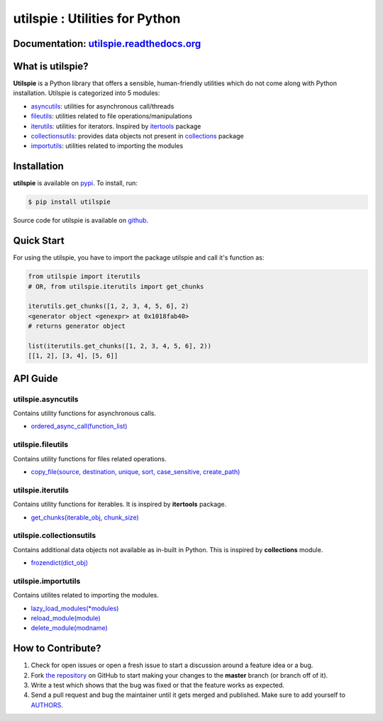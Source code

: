 utilspie : Utilities for Python
===============================

.. image:: https://img.shields.io/pypi/v/utilspie.svg
   :target: https://pypi.python.org/pypi/utilspie
   :alt: downloads

.. image:: https://travis-ci.org/moin18/utilspie.svg?branch=master
   :alt: build status
   :target: https://travis-ci.org/moin18/utilspie

.. image:: https://codecov.io/github/moin18/utilspie/coverage.svg?branch=master
   :target: https://codecov.io/github/moin18/utilspie
   :alt: codecov

.. image:: https://img.shields.io/badge/contributions-welcome-brightgreen.svg
   :target: https://github.com/moin18/utilspie/issues
   :alt: contributor-friendly

.. image:: https://img.shields.io/badge/docs-latest-brightgreen.svg
   :target: http://utilspie.readthedocs.io/en/latest
   :alt: documentation

Documentation: `utilspie.readthedocs.org <http://utilspie.readthedocs.io/en/latest/>`_
--------------------------------------------------------------------------------------

What is utilspie?
-----------------
**Utilspie** is a Python library that offers a sensible, human-friendly utilities which do not come along with Python installation. Utilspie is categorized into 5 modules:

- `asyncutils <http://utilspie.readthedocs.io/en/latest/#utilspie-asyncutils>`_: utilities for asynchronous call/threads
- `fileutils <http://utilspie.readthedocs.io/en/latest/#utilspie-fileutils>`_: utilities related to file operations/manipulations
- `iterutils <http://utilspie.readthedocs.io/en/latest/#utilspie-iterutils>`_: utilities for iterators. Inspired by `itertools <https://docs.python.org/2/library/itertools.html>`_ package
- `collectionsutils <http://utilspie.readthedocs.io/en/latest/#utilspie-collectionsutils>`_: provides data objects not present in `collections <https://docs.python.org/2/library/collections.html>`_ package
- `importutils <http://utilspie.readthedocs.io/en/latest/#utilspie-importutils>`_: utilities related to importing the modules


Installation
------------
**utilspie** is available on `pypi <https://pypi.python.org/pypi/utilspie>`_. To install, run:

.. code-block:: bash

    $ pip install utilspie

Source code for utilspie is available on `github <https://github.com/moin18/utilspie>`_.


Quick Start
-----------
For using the utilspie, you have to import the package utilspie and call it's function as:

.. code-block:: python

    from utilspie import iterutils
    # OR, from utilspie.iterutils import get_chunks

    iterutils.get_chunks([1, 2, 3, 4, 5, 6], 2)
    <generator object <genexpr> at 0x1018fab40>
    # returns generator object

    list(iterutils.get_chunks([1, 2, 3, 4, 5, 6], 2))
    [[1, 2], [3, 4], [5, 6]]


API Guide
---------

-------------------
utilspie.asyncutils
-------------------
Contains utility functions for asynchronous calls.

- `ordered_async_call(function_list) <http://utilspie.readthedocs.io/en/latest/#ordered-async-call>`_


------------------
utilspie.fileutils
------------------
Contains utility functions for files related operations.

- `copy_file(source, destination, unique, sort, case_sensitive, create_path) <http://utilspie.readthedocs.io/en/latest/#copy-file>`_


------------------
utilspie.iterutils
------------------
Contains utility functions for iterables. It is inspired by **itertools** package.

- `get_chunks(iterable_obj, chunk_size) <http://utilspie.readthedocs.io/en/latest/#get-chunks>`_

-------------------------
utilspie.collectionsutils
-------------------------
Contains additional data objects not available as in-built in Python. This is inspired by **collections** module.

- `frozendict(dict_obj) <http://utilspie.readthedocs.io/en/latest/#frozendict>`_

--------------------
utilspie.importutils
--------------------
Contains utilites related to importing the modules.

- `lazy_load_modules(*modules) <http://utilspie.readthedocs.io/en/latest/#lazy_load_modules>`_
- `reload_module(module) <http://utilspie.readthedocs.io/en/latest/#reload_module>`_
- `delete_module(modname) <http://utilspie.readthedocs.io/en/latest/#delete_module>`_


How to Contribute?
------------------

#. Check for open issues or open a fresh issue to start a discussion around a feature idea or a bug.
#. Fork `the repository`_ on GitHub to start making your changes to the **master** branch (or branch off of it).
#. Write a test which shows that the bug was fixed or that the feature works as expected.
#. Send a pull request and bug the maintainer until it gets merged and published. Make sure to add yourself to AUTHORS_.

.. _`the repository`: http://github.com/moin18/utilspie
.. _AUTHORS: https://github.com/moin18/utilspie/blob/master/AUTHORS.rst


